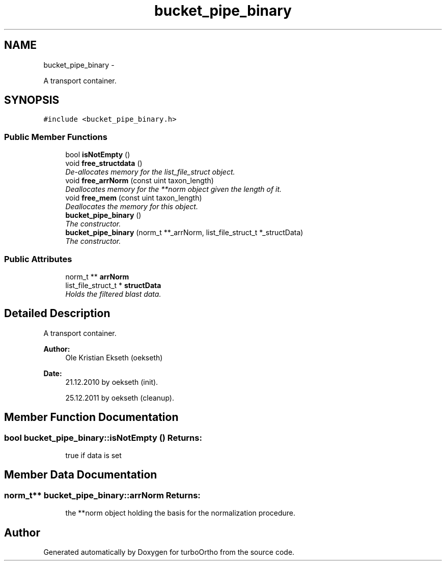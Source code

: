 .TH "bucket_pipe_binary" 3 "Sat Dec 31 2011" "Version 0.9.7.6" "turboOrtho" \" -*- nroff -*-
.ad l
.nh
.SH NAME
bucket_pipe_binary \- 
.PP
A transport container.  

.SH SYNOPSIS
.br
.PP
.PP
\fC#include <bucket_pipe_binary.h>\fP
.SS "Public Member Functions"

.in +1c
.ti -1c
.RI "bool \fBisNotEmpty\fP ()"
.br
.ti -1c
.RI "void \fBfree_structdata\fP ()"
.br
.RI "\fIDe-allocates memory for the list_file_struct object. \fP"
.ti -1c
.RI "void \fBfree_arrNorm\fP (const uint taxon_length)"
.br
.RI "\fIDeallocates memory for the **norm object given the length of it. \fP"
.ti -1c
.RI "void \fBfree_mem\fP (const uint taxon_length)"
.br
.RI "\fIDeallocates the memory for this object. \fP"
.ti -1c
.RI "\fBbucket_pipe_binary\fP ()"
.br
.RI "\fIThe constructor. \fP"
.ti -1c
.RI "\fBbucket_pipe_binary\fP (norm_t **_arrNorm, list_file_struct_t *_structData)"
.br
.RI "\fIThe constructor. \fP"
.in -1c
.SS "Public Attributes"

.in +1c
.ti -1c
.RI "norm_t ** \fBarrNorm\fP"
.br
.ti -1c
.RI "list_file_struct_t * \fBstructData\fP"
.br
.RI "\fIHolds the filtered blast data. \fP"
.in -1c
.SH "Detailed Description"
.PP 
A transport container. 

\fBAuthor:\fP
.RS 4
Ole Kristian Ekseth (oekseth) 
.RE
.PP
\fBDate:\fP
.RS 4
21.12.2010 by oekseth (init). 
.PP
25.12.2011 by oekseth (cleanup). 
.RE
.PP

.SH "Member Function Documentation"
.PP 
.SS "bool bucket_pipe_binary::isNotEmpty ()"\fBReturns:\fP
.RS 4
true if data is set 
.RE
.PP

.SH "Member Data Documentation"
.PP 
.SS "norm_t** \fBbucket_pipe_binary::arrNorm\fP"\fBReturns:\fP
.RS 4
the **norm object holding the basis for the normalization procedure. 
.RE
.PP


.SH "Author"
.PP 
Generated automatically by Doxygen for turboOrtho from the source code.
